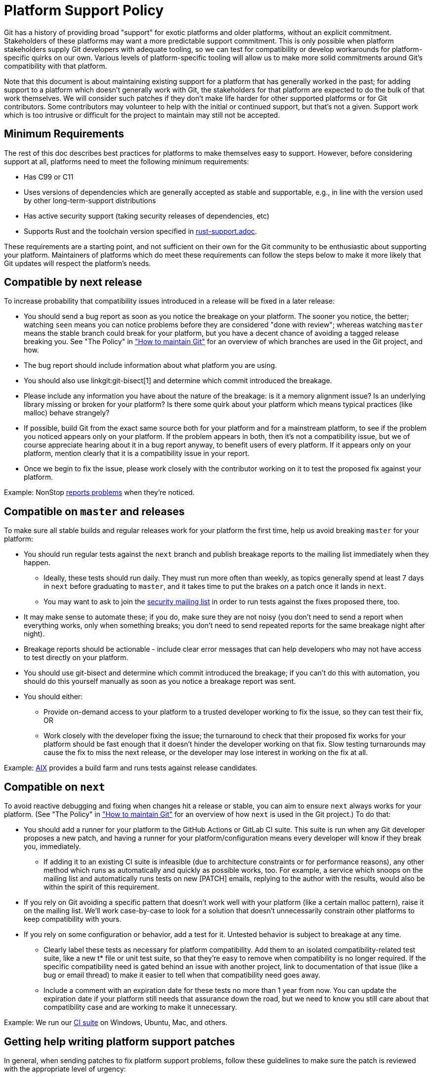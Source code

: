 Platform Support Policy
=======================

Git has a history of providing broad "support" for exotic platforms and older
platforms, without an explicit commitment. Stakeholders of these platforms may
want a more predictable support commitment. This is only possible when platform
stakeholders supply Git developers with adequate tooling, so we can test for
compatibility or develop workarounds for platform-specific quirks on our own.
Various levels of platform-specific tooling will allow us to make more solid
commitments around Git's compatibility with that platform.

Note that this document is about maintaining existing support for a platform
that has generally worked in the past; for adding support to a platform which
doesn't generally work with Git, the stakeholders for that platform are expected
to do the bulk of that work themselves. We will consider such patches if they
don't make life harder for other supported platforms or for Git contributors.
Some contributors may volunteer to help with the initial or continued support,
but that's not a given. Support work which is too intrusive or difficult for the
project to maintain may still not be accepted.

Minimum Requirements
--------------------

The rest of this doc describes best practices for platforms to make themselves
easy to support. However, before considering support at all, platforms need to
meet the following minimum requirements:

* Has C99 or C11

* Uses versions of dependencies which are generally accepted as stable and
  supportable, e.g., in line with the version used by other long-term-support
  distributions

* Has active security support (taking security releases of dependencies, etc)

* Supports Rust and the toolchain version specified in link:rust-support.adoc[].

These requirements are a starting point, and not sufficient on their own for the
Git community to be enthusiastic about supporting your platform. Maintainers of
platforms which do meet these requirements can follow the steps below to make it
more likely that Git updates will respect the platform's needs.

Compatible by next release
--------------------------

To increase probability that compatibility issues introduced in a release
will be fixed in a later release:

* You should send a bug report as soon as you notice the breakage on your
  platform. The sooner you notice, the better; watching `seen` means you can
  notice problems before they are considered "done with review"; whereas
  watching `master` means the stable branch could break for your platform, but
  you have a decent chance of avoiding a tagged release breaking you. See "The
  Policy" in link:../howto/maintain-git.html["How to maintain Git"] for an
  overview of which branches are used in the Git project, and how.

* The bug report should include information about what platform you are using.

* You should also use linkgit:git-bisect[1] and determine which commit
  introduced the breakage.

* Please include any information you have about the nature of the breakage: is
  it a memory alignment issue? Is an underlying library missing or broken for
  your platform? Is there some quirk about your platform which means typical
  practices (like malloc) behave strangely?

* If possible, build Git from the exact same source both for your platform and
  for a mainstream platform, to see if the problem you noticed appears only
  on your platform. If the problem appears in both, then it's not a
  compatibility issue, but we of course appreciate hearing about it in a bug
  report anyway, to benefit users of every platform. If it appears only on your
  platform, mention clearly that it is a compatibility issue in your report.

* Once we begin to fix the issue, please work closely with the contributor
  working on it to test the proposed fix against your platform.

Example: NonStop
https://lore.kernel.org/git/01bd01da681a$b8d70a70$2a851f50$@nexbridge.com/[reports
problems] when they're noticed.

Compatible on `master` and releases
-----------------------------------

To make sure all stable builds and regular releases work for your platform the
first time, help us avoid breaking `master` for your platform:

* You should run regular tests against the `next` branch and
  publish breakage reports to the mailing list immediately when they happen.

** Ideally, these tests should run daily. They must run more often than
   weekly, as topics generally spend at least 7 days in `next` before graduating
   to `master`, and it takes time to put the brakes on a patch once it lands in
   `next`.

** You may want to ask to join the mailto:git-security@googlegroups.com[security
   mailing list] in order to run tests against the fixes proposed there, too.

* It may make sense to automate these; if you do, make sure they are not noisy
  (you don't need to send a report when everything works, only when something
  breaks; you don't need to send repeated reports for the same breakage night
  after night).

* Breakage reports should be actionable - include clear error messages that can
  help developers who may not have access to test directly on your platform.

* You should use git-bisect and determine which commit introduced the breakage;
  if you can't do this with automation, you should do this yourself manually as
  soon as you notice a breakage report was sent.

* You should either:

** Provide on-demand access to your platform to a trusted developer working to
   fix the issue, so they can test their fix, OR

** Work closely with the developer fixing the issue; the turnaround to check
   that their proposed fix works for your platform should be fast enough that it
   doesn't hinder the developer working on that fix. Slow testing turnarounds
   may cause the fix to miss the next release, or the developer may lose
   interest in working on the fix at all.

Example:
https://lore.kernel.org/git/CAHd-oW6X4cwD_yLNFONPnXXUAFPxgDoccv2SOdpeLrqmHCJB4Q@mail.gmail.com/[AIX]
provides a build farm and runs tests against release candidates.

Compatible on `next`
--------------------

To avoid reactive debugging and fixing when changes hit a release or stable, you
can aim to ensure `next` always works for your platform. (See "The Policy" in
link:../howto/maintain-git.html["How to maintain Git"] for an overview of how
`next` is used in the Git project.) To do that:

* You should add a runner for your platform to the GitHub Actions or GitLab CI
  suite.  This suite is run when any Git developer proposes a new patch, and
  having a runner for your platform/configuration means every developer will
  know if they break you, immediately.

** If adding it to an existing CI suite is infeasible (due to architecture
   constraints or for performance reasons), any other method which runs as
   automatically and quickly as possible works, too. For example, a service
   which snoops on the mailing list and automatically runs tests on new [PATCH]
   emails, replying to the author with the results, would also be within the
   spirit of this requirement.

* If you rely on Git avoiding a specific pattern that doesn't work well with
  your platform (like a certain malloc pattern), raise it on the mailing list.
  We'll work case-by-case to look for a solution that doesn't unnecessarily
  constrain other platforms to keep compatibility with yours.

* If you rely on some configuration or behavior, add a test for it. Untested
  behavior is subject to breakage at any time.

** Clearly label these tests as necessary for platform compatibility. Add them
   to an isolated compatibility-related test suite, like a new t* file or unit
   test suite, so that they're easy to remove when compatibility is no longer
   required.  If the specific compatibility need is gated behind an issue with
   another project, link to documentation of that issue (like a bug or email
   thread) to make it easier to tell when that compatibility need goes away.

** Include a comment with an expiration date for these tests no more than 1 year
   from now. You can update the expiration date if your platform still needs
   that assurance down the road, but we need to know you still care about that
   compatibility case and are working to make it unnecessary.

Example: We run our
https://git.kernel.org/pub/scm/git/git.git/tree/.github/workflows/main.yml[CI
suite] on Windows, Ubuntu, Mac, and others.

Getting help writing platform support patches
---------------------------------------------

In general, when sending patches to fix platform support problems, follow
these guidelines to make sure the patch is reviewed with the appropriate level
of urgency:

* Clearly state in the commit message that you are fixing a platform breakage,
  and for which platform.

* Use the CI and test suite to ensure that the fix for your platform doesn't
  break other platforms.

* If possible, add a test ensuring this regression doesn't happen again. If
  it's not possible to add a test, explain why in the commit message.

Platform Maintainers
--------------------

If you maintain a platform, or Git for that platform, and intend to work with
the Git project to ensure compatibility, please send a patch to add yourself to
this list.

NonStop: Randall S. Becker <rsbecker@nexbridge.com>
